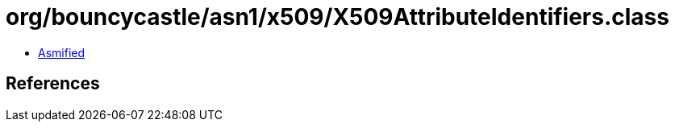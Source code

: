 = org/bouncycastle/asn1/x509/X509AttributeIdentifiers.class

 - link:X509AttributeIdentifiers-asmified.java[Asmified]

== References

